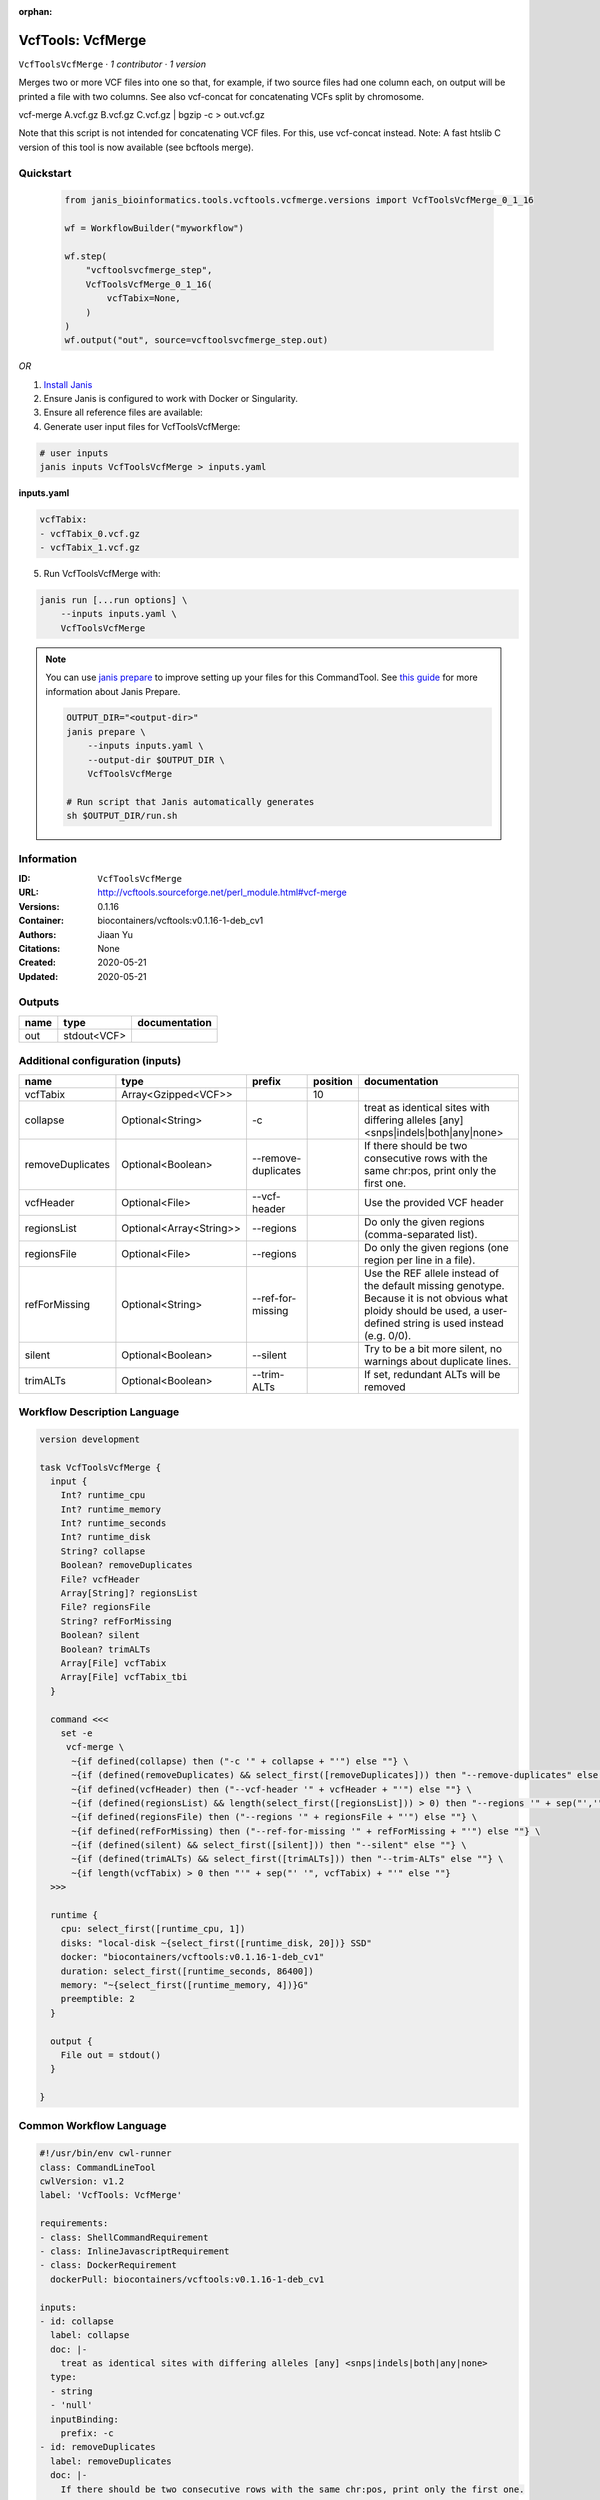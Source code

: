 :orphan:

VcfTools: VcfMerge
=====================================

``VcfToolsVcfMerge`` · *1 contributor · 1 version*

Merges two or more VCF files into one so that, for example, if two source files had one column each, on output will be printed a file with two columns. See also vcf-concat for concatenating VCFs split by chromosome.

vcf-merge A.vcf.gz B.vcf.gz C.vcf.gz | bgzip -c > out.vcf.gz

Note that this script is not intended for concatenating VCF files. For this, use vcf-concat instead.
Note: A fast htslib C version of this tool is now available (see bcftools merge).


Quickstart
-----------

    .. code-block:: python

       from janis_bioinformatics.tools.vcftools.vcfmerge.versions import VcfToolsVcfMerge_0_1_16

       wf = WorkflowBuilder("myworkflow")

       wf.step(
           "vcftoolsvcfmerge_step",
           VcfToolsVcfMerge_0_1_16(
               vcfTabix=None,
           )
       )
       wf.output("out", source=vcftoolsvcfmerge_step.out)
    

*OR*

1. `Install Janis </tutorials/tutorial0.html>`_

2. Ensure Janis is configured to work with Docker or Singularity.

3. Ensure all reference files are available:

4. Generate user input files for VcfToolsVcfMerge:

.. code-block:: bash

   # user inputs
   janis inputs VcfToolsVcfMerge > inputs.yaml



**inputs.yaml**

.. code-block:: yaml

       vcfTabix:
       - vcfTabix_0.vcf.gz
       - vcfTabix_1.vcf.gz




5. Run VcfToolsVcfMerge with:

.. code-block:: bash

   janis run [...run options] \
       --inputs inputs.yaml \
       VcfToolsVcfMerge

.. note::

   You can use `janis prepare <https://janis.readthedocs.io/en/latest/references/prepare.html>`_ to improve setting up your files for this CommandTool. See `this guide <https://janis.readthedocs.io/en/latest/references/prepare.html>`_ for more information about Janis Prepare.

   .. code-block:: text

      OUTPUT_DIR="<output-dir>"
      janis prepare \
          --inputs inputs.yaml \
          --output-dir $OUTPUT_DIR \
          VcfToolsVcfMerge

      # Run script that Janis automatically generates
      sh $OUTPUT_DIR/run.sh











Information
------------

:ID: ``VcfToolsVcfMerge``
:URL: `http://vcftools.sourceforge.net/perl_module.html#vcf-merge <http://vcftools.sourceforge.net/perl_module.html#vcf-merge>`_
:Versions: 0.1.16
:Container: biocontainers/vcftools:v0.1.16-1-deb_cv1
:Authors: Jiaan Yu
:Citations: None
:Created: 2020-05-21
:Updated: 2020-05-21


Outputs
-----------

======  ===========  ===============
name    type         documentation
======  ===========  ===============
out     stdout<VCF>
======  ===========  ===============


Additional configuration (inputs)
---------------------------------

================  =======================  ===================  ==========  ===================================================================================================================================================================
name              type                     prefix                 position  documentation
================  =======================  ===================  ==========  ===================================================================================================================================================================
vcfTabix          Array<Gzipped<VCF>>                                   10
collapse          Optional<String>         -c                               treat as identical sites with differing alleles [any] <snps|indels|both|any|none>
removeDuplicates  Optional<Boolean>        --remove-duplicates              If there should be two consecutive rows with the same chr:pos, print only the first one.
vcfHeader         Optional<File>           --vcf-header                     Use the provided VCF header
regionsList       Optional<Array<String>>  --regions                        Do only the given regions (comma-separated list).
regionsFile       Optional<File>           --regions                        Do only the given regions (one region per line in a file).
refForMissing     Optional<String>         --ref-for-missing                Use the REF allele instead of the default missing genotype. Because it is not obvious what ploidy should be used, a user-defined string is used instead (e.g. 0/0).
silent            Optional<Boolean>        --silent                         Try to be a bit more silent, no warnings about duplicate lines.
trimALTs          Optional<Boolean>        --trim-ALTs                      If set, redundant ALTs will be removed
================  =======================  ===================  ==========  ===================================================================================================================================================================

Workflow Description Language
------------------------------

.. code-block:: text

   version development

   task VcfToolsVcfMerge {
     input {
       Int? runtime_cpu
       Int? runtime_memory
       Int? runtime_seconds
       Int? runtime_disk
       String? collapse
       Boolean? removeDuplicates
       File? vcfHeader
       Array[String]? regionsList
       File? regionsFile
       String? refForMissing
       Boolean? silent
       Boolean? trimALTs
       Array[File] vcfTabix
       Array[File] vcfTabix_tbi
     }

     command <<<
       set -e
        vcf-merge \
         ~{if defined(collapse) then ("-c '" + collapse + "'") else ""} \
         ~{if (defined(removeDuplicates) && select_first([removeDuplicates])) then "--remove-duplicates" else ""} \
         ~{if defined(vcfHeader) then ("--vcf-header '" + vcfHeader + "'") else ""} \
         ~{if (defined(regionsList) && length(select_first([regionsList])) > 0) then "--regions '" + sep("','", select_first([regionsList])) + "'" else ""} \
         ~{if defined(regionsFile) then ("--regions '" + regionsFile + "'") else ""} \
         ~{if defined(refForMissing) then ("--ref-for-missing '" + refForMissing + "'") else ""} \
         ~{if (defined(silent) && select_first([silent])) then "--silent" else ""} \
         ~{if (defined(trimALTs) && select_first([trimALTs])) then "--trim-ALTs" else ""} \
         ~{if length(vcfTabix) > 0 then "'" + sep("' '", vcfTabix) + "'" else ""}
     >>>

     runtime {
       cpu: select_first([runtime_cpu, 1])
       disks: "local-disk ~{select_first([runtime_disk, 20])} SSD"
       docker: "biocontainers/vcftools:v0.1.16-1-deb_cv1"
       duration: select_first([runtime_seconds, 86400])
       memory: "~{select_first([runtime_memory, 4])}G"
       preemptible: 2
     }

     output {
       File out = stdout()
     }

   }

Common Workflow Language
-------------------------

.. code-block:: text

   #!/usr/bin/env cwl-runner
   class: CommandLineTool
   cwlVersion: v1.2
   label: 'VcfTools: VcfMerge'

   requirements:
   - class: ShellCommandRequirement
   - class: InlineJavascriptRequirement
   - class: DockerRequirement
     dockerPull: biocontainers/vcftools:v0.1.16-1-deb_cv1

   inputs:
   - id: collapse
     label: collapse
     doc: |-
       treat as identical sites with differing alleles [any] <snps|indels|both|any|none> 
     type:
     - string
     - 'null'
     inputBinding:
       prefix: -c
   - id: removeDuplicates
     label: removeDuplicates
     doc: |-
       If there should be two consecutive rows with the same chr:pos, print only the first one.
     type:
     - boolean
     - 'null'
     inputBinding:
       prefix: --remove-duplicates
   - id: vcfHeader
     label: vcfHeader
     doc: Use the provided VCF header
     type:
     - File
     - 'null'
     inputBinding:
       prefix: --vcf-header
   - id: regionsList
     label: regionsList
     doc: Do only the given regions (comma-separated list).
     type:
     - type: array
       items: string
     - 'null'
     inputBinding:
       prefix: --regions
       itemSeparator: ','
   - id: regionsFile
     label: regionsFile
     doc: Do only the given regions (one region per line in a file).
     type:
     - File
     - 'null'
     inputBinding:
       prefix: --regions
   - id: refForMissing
     label: refForMissing
     doc: |-
       Use the REF allele instead of the default missing genotype. Because it is not obvious what ploidy should be used, a user-defined string is used instead (e.g. 0/0).
     type:
     - string
     - 'null'
     inputBinding:
       prefix: --ref-for-missing
   - id: silent
     label: silent
     doc: Try to be a bit more silent, no warnings about duplicate lines.
     type:
     - boolean
     - 'null'
     inputBinding:
       prefix: --silent
   - id: trimALTs
     label: trimALTs
     doc: If set, redundant ALTs will be removed
     type:
     - boolean
     - 'null'
     inputBinding:
       prefix: --trim-ALTs
   - id: vcfTabix
     label: vcfTabix
     type:
       type: array
       items: File
     inputBinding:
       position: 10

   outputs:
   - id: out
     label: out
     type: stdout
   stdout: _stdout
   stderr: _stderr

   baseCommand:
   - ''
   - vcf-merge
   arguments: []

   hints:
   - class: ToolTimeLimit
     timelimit: |-
       $([inputs.runtime_seconds, 86400].filter(function (inner) { return inner != null })[0])
   id: VcfToolsVcfMerge



